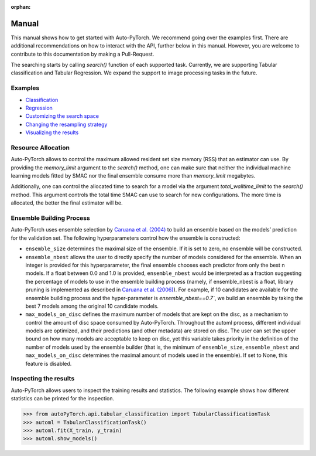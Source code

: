 :orphan:

.. _manual:

======
Manual
======

This manual shows how to get started with Auto-PyTorch. We recommend going over the examples first.
There are additional recommendations on how to interact with the API, further below in this manual.
However, you are welcome to contribute to this documentation by making a Pull-Request.

The searching starts by calling `search()` function of each supported task.
Currently, we are supporting Tabular classification and Tabular Regression.
We expand the support to image processing tasks in the future.

Examples
========
* `Classification <examples/20_basics/example_tabular_classification.html>`_
* `Regression <examples/20_basics/example_tabular_regression.html>`_
* `Customizing the search space <examples/40_advanced/example_custom_configuration_space.html>`_
* `Changing the resampling strategy <examples/40_advanced/example_resampling_strategy.html>`_
* `Visualizing the results <examples/40_advanced/example_visualization.html>`_

Resource Allocation
===================

Auto-PyTorch allows to control the maximum allowed resident set size memory (RSS) that an estimator can use. By providing the `memory_limit` argument to the `search()` method, one can make sure that neither the individual machine learning models fitted by SMAC nor the final ensemble consume more than `memory_limit` megabytes.

Additionally, one can control the allocated time to search for a model via the argument `total_walltime_limit` to the `search()` method. This argument controls the total time SMAC can use to search for new configurations. The more time is allocated, the better the final estimator will be.

Ensemble Building Process
=========================

Auto-PyTorch uses ensemble selection by `Caruana et al. (2004) <https://dl.acm.org/doi/pdf/10.1145/1015330.1015432>`_
to build an ensemble based on the models’ prediction for the validation set. The following hyperparameters control how the ensemble is constructed:

* ``ensemble_size`` determines the maximal size of the ensemble. If it is set to zero, no ensemble will be constructed.
* ``ensemble_nbest`` allows the user to directly specify the number of models considered for the ensemble.  When an integer is provided for this hyperparameter, the final ensemble chooses each predictor from only the best n models. If a float between 0.0 and 1.0 is provided, ``ensemble_nbest`` would be interpreted as a fraction suggesting the percentage of models to use in the ensemble building process (namely, if ensemble_nbest is a float, library pruning is implemented as described in `Caruana et al. (2006) <https://dl.acm.org/doi/10.1109/ICDM.2006.76>`_). For example, if 10 candidates are available for the ensemble building process and the hyper-parameter is `ensemble_nbest==0.7``, we build an ensemble by taking the best 7 models among the original 10 candidate models.
* ``max_models_on_disc`` defines the maximum number of models that are kept on the disc, as a mechanism to control the amount of disc space consumed by Auto-PyTorch. Throughout the automl process, different individual models are optimized, and their predictions (and other metadata) are stored on disc. The user can set the upper bound on how many models are acceptable to keep on disc, yet this variable takes priority in the definition of the number of models used by the ensemble builder (that is, the minimum of ``ensemble_size``, ``ensemble_nbest`` and ``max_models_on_disc`` determines the maximal amount of models used in the ensemble). If set to None, this feature is disabled.

Inspecting the results
======================

Auto-PyTorch allows users to inspect the training results and statistics. The following example shows how different statistics can be printed for the inspection.

>>> from autoPyTorch.api.tabular_classification import TabularClassificationTask
>>> automl = TabularClassificationTask()
>>> automl.fit(X_train, y_train)
>>> automl.show_models()

